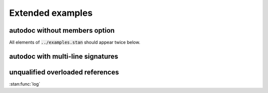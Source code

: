 Extended examples
=================

autodoc without members option
------------------------------

All elements of :code:`../examples.stan` should appear twice below.

.. stan:autodoc:: all-functions.stan

.. stan:autodoc:: all-functions.stan
    :members:

autodoc with multi-line signatures
----------------------------------

.. stan:autodoc:: multiline-signature.stan

unqualified overloaded references
---------------------------------

:stan:func:`log`
